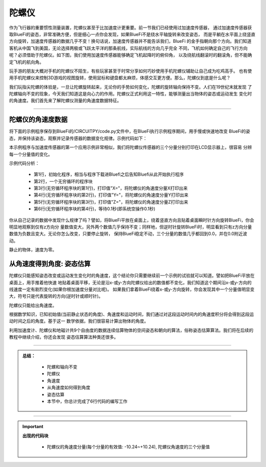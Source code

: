 陀螺仪
======================

作为飞行器的重要惯性测量装置，陀螺仪甚至于比加速度计更重要。前一节我们已经使用过加速度传感器，
通过加速度传感器获取BlueFi的姿态，非常准确方便，但是细心一点你会发现，如果BlueFi不是绕水平轴旋转来改变姿态，
而是平躺在水平面上绕竖直方向旋转，加速度传感器的数据几乎不变！换句话说，加速度传感器并不能告诉我们，BlueFi
的金手指朝向那个方向。我们知道客机从中国飞到美国，无论选择两极或飞跃太平洋的那条航线，实际航线的方向几乎完全
不同，飞机如何确定自己的飞行方向呢？必须借助于陀螺仪。如下图，我们使用加速度传感器能够确定飞机起降时的俯仰角，
以及绕航线翻滚时的翻滚角，但不能确定飞机的航向角。

.. image:: /../../_static/images/basics/airplane_att.png
  :scale: 100%
  :align: center

玩手游的朋友大概对手机的陀螺仪不陌生，有些玩家甚至于时常分享如何巧妙使用手机陀螺仪辅助让自己成为吃鸡高手。
也有使用手机陀螺仪来控制3D游戏的视图旋转，使用鼠标和键盘都太麻烦，体感交互更方便。那么，陀螺仪到底是什么呢？

.. image:: /../../_static/images/basics/gyro_principle.jpeg
  :scale: 100%
  :align: center

我们玩指尖陀螺的体验是，一旦让陀螺旋转起来，无论你的手势如何变化，陀螺的旋转轴向保持不变。人们在19世纪末就发现
了陀螺轴向不变的现象，今天我们知道这是向心力的作用。陀螺仪正式利用这一特性，能够测量出当物体的姿态或运动发生
变化时的角速度。我们首先来了解陀螺仪测量的角速度数据特征。

--------------------------------

陀螺仪的角速度数据
--------------------------------

将下面的示例程序保存到BlueFi的/CIRCUITPY/code.py文件中，在BlueFi执行示例程序期间，用手慢或快速地改变
BlueFi的姿态，并保持该姿态，观察并记录传感器的数据变化规律。示例代码如下：

.. image:: /../../_static/images/basics/gyro.png
  :scale: 100%
  :align: center

本示例程序与加速度传感器的第一个应用示例非常相似，我们将陀螺仪传感器的三个分量分别打印在LCD显示器上，很容易
分辨每一个分量值的变化。

示例代码分析：

    - 第1行，初始化程序，相当与程序下载进Bluefi之后告知Bluefi从此开始执行程序
    - 第2行，一个无穷循环的程序块
    - 第3行(无穷循环程序块的第1行)，打印值"X="，将陀螺仪的角速度分量X打印出来
    - 第4行(无穷循环程序块的第2行)，打印值"Y="，将陀螺仪的角速度分量Y打印出来
    - 第5行(无穷循环程序块的第3行)，打印值"Z="，将陀螺仪的角速度分量Z打印出来
    - 第6行(无穷循环程序块的第4行)，等待0.1秒(即系统空操作0.1秒)

你从自己记录的数据中发现什么规律了吗？譬如，将BlueFi平放在桌面上，绕着竖直方向且贴着桌面瞬时针方向旋转BlueFi，你会明显地观察到仅有z方向分
量数值变大，另外两个数值几乎保持不变；同样地，但逆时针旋转BlueFi时，明显看到只有z方向分量数值为负数且变大。无论你怎么改变，只要停止旋转，
保持BlueFi稳定不动，三个分量的数值几乎都回到0.0，并在0.0附近波动。

静止的物体，速度为零。


从角速度得到角度: 姿态估算
--------------------------------

陀螺仪只能感知姿态改变或运动发生变化时的角速度，这个结论你只需要继续前一个示例的试验就可以知道。譬如把BlueFi平放在桌面上，用手推着他快速
地贴着桌面平移，无论是沿x-或y-方向陀螺仪给出的数值都不变化，我们知道这个期间沿x-或y-方向的线速度一定有剧烈变化(如果你根加速度分量对比呢)。
如果我们拿着BlueFi绕着x-或y-方向旋转，你会发现其中一个分量值明显变大，符号只是代表旋转的方向(逆时针或顺时针)。

陀螺仪只能给出角速度。

根据数学知识，已知初始值(当前静止状态的角度)、角速度和运动时间，我们通过对这段运动时间内的角速度积分将会得到这段运动时间之后的角度。基于这一
数学依据，我们很容易计算出物体的角度。

利用加速度计、陀螺仪和地磁计共9个自由度的数据连续估算物体的空间姿态和朝向的算法，俗称姿态估算算法。我们将在后续的教程中继续介绍，你还会发现
姿态估算算法种类还很多。

-----------------------------

.. admonition:: 
  总结：

    - 陀螺和轴向不变
    - 陀螺仪
    - 角速度
    - 从角速度如何得到角度
    - 姿态估算
    - 本节中，你总计完成了6行代码的编写工作

------------------------------------

.. Important::
  **出现的代码块**

    - 陀螺仪的角速度分量(每个分量的有效值: -10.24~+10.24), 陀螺仪角速度的三个分量值
